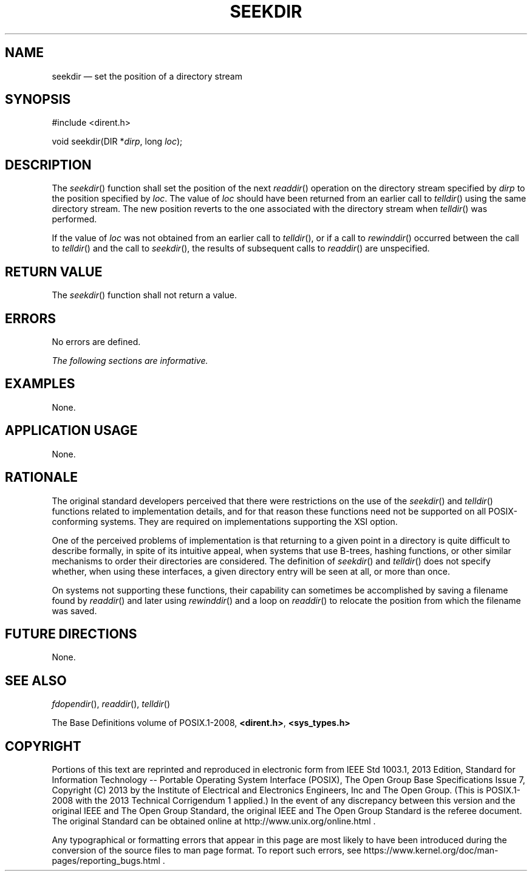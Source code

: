 '\" et
.TH SEEKDIR "3" 2013 "IEEE/The Open Group" "POSIX Programmer's Manual"

.SH NAME
seekdir
\(em set the position of a directory stream
.SH SYNOPSIS
.LP
.nf
#include <dirent.h>
.P
void seekdir(DIR *\fIdirp\fP, long \fIloc\fP);
.fi
.SH DESCRIPTION
The
\fIseekdir\fR()
function shall set the position of the next
\fIreaddir\fR()
operation on the directory stream specified by
.IR dirp
to the position specified by
.IR loc .
The value of
.IR loc
should have been returned from an earlier call to
\fItelldir\fR()
using the same directory stream. The new position reverts to the one
associated with the directory stream when
\fItelldir\fR()
was performed.
.P
If the value of
.IR loc
was not obtained from an earlier call to
\fItelldir\fR(),
or if a call to
\fIrewinddir\fR()
occurred between the call to
\fItelldir\fR()
and the call to
\fIseekdir\fR(),
the results of subsequent calls to
\fIreaddir\fR()
are unspecified.
.SH "RETURN VALUE"
The
\fIseekdir\fR()
function shall not return a value.
.SH ERRORS
No errors are defined.
.LP
.IR "The following sections are informative."
.SH EXAMPLES
None.
.SH "APPLICATION USAGE"
None.
.SH RATIONALE
The original standard developers perceived that there were restrictions
on the use of the
\fIseekdir\fR()
and
\fItelldir\fR()
functions related to implementation details, and for that reason these
functions need not be supported on all POSIX-conforming systems. They
are required on implementations supporting the XSI option.
.P
One of the perceived problems of implementation is that returning to a
given point in a directory is quite difficult to describe formally, in
spite of its intuitive appeal, when systems that use B-trees, hashing
functions, or other similar mechanisms to order their directories are
considered. The definition of
\fIseekdir\fR()
and
\fItelldir\fR()
does not specify whether, when using these interfaces, a given
directory entry will be seen at all, or more than once.
.P
On systems not supporting these functions, their capability can
sometimes be accomplished by saving a filename found by
\fIreaddir\fR()
and later using
\fIrewinddir\fR()
and a loop on
\fIreaddir\fR()
to relocate the position from which the filename was saved.
.SH "FUTURE DIRECTIONS"
None.
.SH "SEE ALSO"
.IR "\fIfdopendir\fR\^(\|)",
.IR "\fIreaddir\fR\^(\|)",
.IR "\fItelldir\fR\^(\|)"
.P
The Base Definitions volume of POSIX.1\(hy2008,
.IR "\fB<dirent.h>\fP",
.IR "\fB<sys_types.h>\fP"
.SH COPYRIGHT
Portions of this text are reprinted and reproduced in electronic form
from IEEE Std 1003.1, 2013 Edition, Standard for Information Technology
-- Portable Operating System Interface (POSIX), The Open Group Base
Specifications Issue 7, Copyright (C) 2013 by the Institute of
Electrical and Electronics Engineers, Inc and The Open Group.
(This is POSIX.1-2008 with the 2013 Technical Corrigendum 1 applied.) In the
event of any discrepancy between this version and the original IEEE and
The Open Group Standard, the original IEEE and The Open Group Standard
is the referee document. The original Standard can be obtained online at
http://www.unix.org/online.html .

Any typographical or formatting errors that appear
in this page are most likely
to have been introduced during the conversion of the source files to
man page format. To report such errors, see
https://www.kernel.org/doc/man-pages/reporting_bugs.html .
